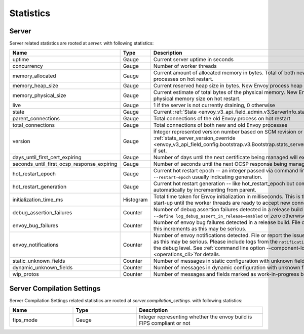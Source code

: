 .. _statistics:

Statistics
==========

.. _server_statistics:

Server
------

Server related statistics are rooted at *server.* with following statistics:

.. csv-table::
  :header: Name, Type, Description
  :widths: 1, 1, 2

  uptime, Gauge, Current server uptime in seconds
  concurrency, Gauge, Number of worker threads
  memory_allocated, Gauge, Current amount of allocated memory in bytes. Total of both new and old Envoy processes on hot restart.
  memory_heap_size, Gauge, Current reserved heap size in bytes. New Envoy process heap size on hot restart.
  memory_physical_size, Gauge, Current estimate of total bytes of the physical memory. New Envoy process physical memory size on hot restart.
  live, Gauge, "1 if the server is not currently draining, 0 otherwise"
  state, Gauge, Current :ref:`State <envoy_v3_api_field_admin.v3.ServerInfo.state>` of the Server.
  parent_connections, Gauge, Total connections of the old Envoy process on hot restart
  total_connections, Gauge, Total connections of both new and old Envoy processes
  version, Gauge, Integer represented version number based on SCM revision or :ref:`stats_server_version_override <envoy_v3_api_field_config.bootstrap.v3.Bootstrap.stats_server_version_override>` if set.
  days_until_first_cert_expiring, Gauge, Number of days until the next certificate being managed will expire
  seconds_until_first_ocsp_response_expiring, Gauge, Number of seconds until the next OCSP response being managed will expire
  hot_restart_epoch, Gauge, Current hot restart epoch -- an integer passed via command line flag ``--restart-epoch`` usually indicating generation.
  hot_restart_generation, Gauge, Current hot restart generation -- like hot_restart_epoch but computed automatically by incrementing from parent.
  initialization_time_ms, Histogram, Total time taken for Envoy initialization in milliseconds. This is the time from server start-up until the worker threads are ready to accept new connections
  debug_assertion_failures, Counter, Number of debug assertion failures detected in a release build if compiled with ``--define log_debug_assert_in_release=enabled`` or zero otherwise
  envoy_bug_failures, Counter, Number of envoy bug failures detected in a release build. File or report the issue if this increments as this may be serious.
  envoy_notifications, Counter, Number of envoy notifications detected. File or report the issue if this increments as this may be serious. Please include logs from the ``notification`` component at the debug level. See :ref:`command line option --component-log-level <operations_cli>`for details.
  static_unknown_fields, Counter, Number of messages in static configuration with unknown fields
  dynamic_unknown_fields, Counter, Number of messages in dynamic configuration with unknown fields
  wip_protos, Counter, Number of messages and fields marked as work-in-progress being used

.. _server_compilation_settings_statistics:

Server Compilation Settings
---------------------------

Server Compilation Settings related statistics are rooted at *server.compilation_settings.* with following statistics:

.. csv-table::
  :header: Name, Type, Description
  :widths: 1, 1, 2

  fips_mode, Gauge, Integer representing whether the envoy build is FIPS compliant or not
